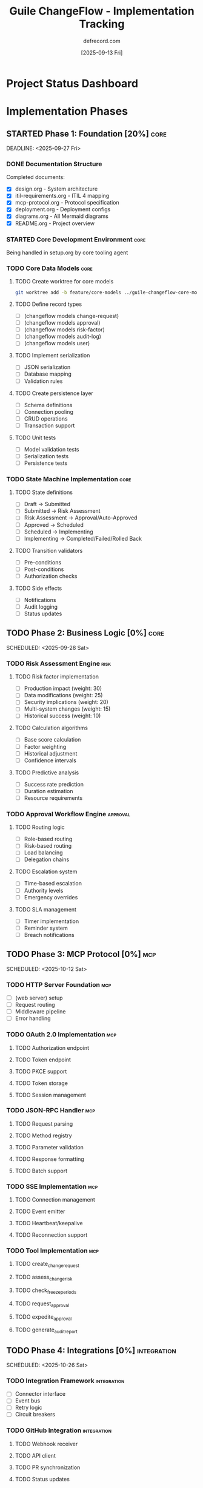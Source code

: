 #+TITLE: Guile ChangeFlow - Implementation Tracking
#+AUTHOR: defrecord.com
#+DATE: [2025-09-13 Fri]
#+STARTUP: overview
#+TODO: TODO(t) STARTED(s) WAITING(w) | DONE(d) CANCELLED(c) BLOCKED(b)
#+PROPERTY: Effort_ALL 0 0:10 0:30 1:00 2:00 4:00 8:00 16:00 24:00
#+TAGS: core(c) mcp(m) risk(r) approval(a) integration(i) testing(t) docs(d)

* Project Status Dashboard

#+BEGIN: columnview :id global :maxlevel 3 :format "%50ITEM %TODO %SCHEDULED %TAGS %EFFORT %CLOCKSUM"

#+END:

* Implementation Phases

** STARTED Phase 1: Foundation [20%] :core:
   :PROPERTIES:
   :COOKIE_DATA: todo recursive
   :ORDERED: t
   :END:
   DEADLINE: <2025-09-27 Fri>

*** DONE Documentation Structure
    CLOSED: [2025-09-13 Fri 11:46]
    :PROPERTIES:
    :Effort: 8:00
    :ACTUAL: 8:00
    :END:
    
    Completed documents:
    - [X] design.org - System architecture
    - [X] itil-requirements.org - ITIL 4 mapping
    - [X] mcp-protocol.org - Protocol specification
    - [X] deployment.org - Deployment configs
    - [X] diagrams.org - All Mermaid diagrams
    - [X] README.org - Project overview

*** STARTED Core Development Environment :core:
    :PROPERTIES:
    :Effort: 4:00
    :ASSIGNEE: Other Agent
    :BRANCH: main
    :END:
    
    Being handled in setup.org by core tooling agent

*** TODO Core Data Models :core:
    :PROPERTIES:
    :Effort: 16:00
    :BRANCH: feature/core-models
    :END:
    
**** TODO Create worktree for core models
     #+begin_src bash
     git worktree add -b feature/core-models ../guile-changeflow-core-models main
     #+end_src

**** TODO Define record types
     :PROPERTIES:
     :Effort: 4:00
     :END:
     - [ ] (changeflow models change-request)
     - [ ] (changeflow models approval)
     - [ ] (changeflow models risk-factor)
     - [ ] (changeflow models audit-log)
     - [ ] (changeflow models user)

**** TODO Implement serialization
     :PROPERTIES:
     :Effort: 2:00
     :END:
     - [ ] JSON serialization
     - [ ] Database mapping
     - [ ] Validation rules

**** TODO Create persistence layer
     :PROPERTIES:
     :Effort: 8:00
     :END:
     - [ ] Schema definitions
     - [ ] Connection pooling
     - [ ] CRUD operations
     - [ ] Transaction support

**** TODO Unit tests
     :PROPERTIES:
     :Effort: 2:00
     :END:
     - [ ] Model validation tests
     - [ ] Serialization tests
     - [ ] Persistence tests

*** TODO State Machine Implementation :core:
    :PROPERTIES:
    :Effort: 8:00
    :BRANCH: feature/state-machine
    :BLOCKED-BY: Core Data Models
    :END:
    
**** TODO State definitions
     - [ ] Draft → Submitted
     - [ ] Submitted → Risk Assessment
     - [ ] Risk Assessment → Approval/Auto-Approved
     - [ ] Approved → Scheduled
     - [ ] Scheduled → Implementing
     - [ ] Implementing → Completed/Failed/Rolled Back

**** TODO Transition validators
     - [ ] Pre-conditions
     - [ ] Post-conditions
     - [ ] Authorization checks

**** TODO Side effects
     - [ ] Notifications
     - [ ] Audit logging
     - [ ] Status updates

** TODO Phase 2: Business Logic [0%] :core:
   :PROPERTIES:
   :COOKIE_DATA: todo recursive
   :END:
   SCHEDULED: <2025-09-28 Sat>

*** TODO Risk Assessment Engine :risk:
    :PROPERTIES:
    :Effort: 16:00
    :BRANCH: feature/risk-engine
    :END:

**** TODO Risk factor implementation
     - [ ] Production impact (weight: 30)
     - [ ] Data modifications (weight: 25)
     - [ ] Security implications (weight: 20)
     - [ ] Multi-system changes (weight: 15)
     - [ ] Historical success (weight: 10)

**** TODO Calculation algorithms
     - [ ] Base score calculation
     - [ ] Factor weighting
     - [ ] Historical adjustment
     - [ ] Confidence intervals

**** TODO Predictive analysis
     - [ ] Success rate prediction
     - [ ] Duration estimation
     - [ ] Resource requirements

*** TODO Approval Workflow Engine :approval:
    :PROPERTIES:
    :Effort: 16:00
    :BRANCH: feature/approval-engine
    :END:

**** TODO Routing logic
     - [ ] Role-based routing
     - [ ] Risk-based routing
     - [ ] Load balancing
     - [ ] Delegation chains

**** TODO Escalation system
     - [ ] Time-based escalation
     - [ ] Authority levels
     - [ ] Emergency overrides

**** TODO SLA management
     - [ ] Timer implementation
     - [ ] Reminder system
     - [ ] Breach notifications

** TODO Phase 3: MCP Protocol [0%] :mcp:
   :PROPERTIES:
   :COOKIE_DATA: todo recursive
   :END:
   SCHEDULED: <2025-10-12 Sat>

*** TODO HTTP Server Foundation :mcp:
    :PROPERTIES:
    :Effort: 4:00
    :BRANCH: feature/mcp-server
    :END:
    
    - [ ] (web server) setup
    - [ ] Request routing
    - [ ] Middleware pipeline
    - [ ] Error handling

*** TODO OAuth 2.0 Implementation :mcp:
    :PROPERTIES:
    :Effort: 8:00
    :BRANCH: feature/oauth
    :END:

**** TODO Authorization endpoint
**** TODO Token endpoint
**** TODO PKCE support
**** TODO Token storage
**** TODO Session management

*** TODO JSON-RPC Handler :mcp:
    :PROPERTIES:
    :Effort: 8:00
    :BRANCH: feature/json-rpc
    :END:

**** TODO Request parsing
**** TODO Method registry
**** TODO Parameter validation
**** TODO Response formatting
**** TODO Batch support

*** TODO SSE Implementation :mcp:
    :PROPERTIES:
    :Effort: 4:00
    :BRANCH: feature/sse
    :END:

**** TODO Connection management
**** TODO Event emitter
**** TODO Heartbeat/keepalive
**** TODO Reconnection support

*** TODO Tool Implementation :mcp:
    :PROPERTIES:
    :Effort: 8:00
    :BRANCH: feature/mcp-tools
    :DEPENDS-ON: Business Logic
    :END:

**** TODO create_change_request
**** TODO assess_change_risk
**** TODO check_freeze_periods
**** TODO request_approval
**** TODO expedite_approval
**** TODO generate_audit_report

** TODO Phase 4: Integrations [0%] :integration:
   :PROPERTIES:
   :COOKIE_DATA: todo recursive
   :END:
   SCHEDULED: <2025-10-26 Sat>

*** TODO Integration Framework :integration:
    :PROPERTIES:
    :Effort: 4:00
    :BRANCH: feature/integration-framework
    :END:
    
    - [ ] Connector interface
    - [ ] Event bus
    - [ ] Retry logic
    - [ ] Circuit breakers

*** TODO GitHub Integration :integration:
    :PROPERTIES:
    :Effort: 8:00
    :BRANCH: feature/github
    :END:

**** TODO Webhook receiver
**** TODO API client
**** TODO PR synchronization
**** TODO Status updates

*** TODO Calendar Integration :integration:
    :PROPERTIES:
    :Effort: 8:00
    :BRANCH: feature/calendar
    :END:

**** TODO Google Calendar API
**** TODO Freeze period management
**** TODO Availability checking
**** TODO Meeting creation

*** TODO Notification System :integration:
    :PROPERTIES:
    :Effort: 4:00
    :BRANCH: feature/notifications
    :END:

**** TODO Slack connector
**** TODO Email dispatcher
**** TODO Webhook caller

** TODO Phase 5: Testing & QA [0%] :testing:
   :PROPERTIES:
   :COOKIE_DATA: todo recursive
   :END:
   SCHEDULED: <2025-11-02 Sat>

*** TODO Test Infrastructure :testing:
    :PROPERTIES:
    :Effort: 4:00
    :END:
    
    - [ ] Test harness setup
    - [ ] Mock services
    - [ ] Test data generators
    - [ ] CI/CD pipeline

*** TODO Unit Test Coverage :testing:
    :PROPERTIES:
    :Effort: 8:00
    :END:
    
    Target: 90% coverage
    - [ ] Core models
    - [ ] Business logic
    - [ ] MCP protocol
    - [ ] Integrations

*** TODO Integration Tests :testing:
    :PROPERTIES:
    :Effort: 8:00
    :END:
    
    - [ ] End-to-end workflows
    - [ ] External service mocks
    - [ ] Error scenarios
    - [ ] Performance benchmarks

*** TODO Security Testing :testing:
    :PROPERTIES:
    :Effort: 4:00
    :END:
    
    - [ ] Input validation
    - [ ] Authentication flows
    - [ ] Authorization checks
    - [ ] Penetration testing

** TODO Phase 6: Production Readiness [0%]
   :PROPERTIES:
   :COOKIE_DATA: todo recursive
   :END:
   SCHEDULED: <2025-11-16 Sat>

*** TODO Performance Optimization
    :PROPERTIES:
    :Effort: 8:00
    :END:
    
    - [ ] Query optimization
    - [ ] Caching implementation
    - [ ] Connection pooling
    - [ ] Load testing

*** TODO Documentation :docs:
    :PROPERTIES:
    :Effort: 16:00
    :END:
    
    - [ ] API reference
    - [ ] User guide
    - [ ] Admin guide
    - [ ] Troubleshooting guide
    - [ ] Video tutorials

*** TODO Deployment Preparation
    :PROPERTIES:
    :Effort: 4:00
    :END:
    
    - [ ] Production configs
    - [ ] Monitoring setup
    - [ ] Backup procedures
    - [ ] Runbooks

* Worktree Management

** Active Worktrees

| Branch | Path | Purpose | Status |
|--------|------|---------|--------|
| main | . | Documentation | Active |
| - | - | - | - |

** Creating New Worktrees

*** For Features
#+begin_src bash :tangle no
# Template for creating feature worktrees
FEATURE_NAME="core-models"  # Change this
git worktree add -b feature/$FEATURE_NAME ../guile-changeflow-$FEATURE_NAME main
cd ../guile-changeflow-$FEATURE_NAME
#+end_src

*** For Releases
#+begin_src bash :tangle no
# Template for creating release worktrees
VERSION="1.0"  # Change this
git worktree add -b release/v$VERSION ../guile-changeflow-release-v$VERSION main

# Merge features into release
cd ../guile-changeflow-release-v$VERSION
git merge feature/core-models feature/state-machine feature/risk-engine
#+end_src

** Worktree Best Practices

1. One worktree per feature branch
2. Keep main branch documentation-only
3. Delete worktrees after merging
4. Use descriptive branch names
5. Regular cleanup with `git worktree prune`

* Dependencies and Blockers

** Dependency Graph

#+begin_src mermaid :file implementation-dependencies.png
graph TD
    A[Documentation] --> B[Core Models]
    B --> C[State Machine]
    B --> D[Persistence]
    C --> E[Risk Engine]
    C --> F[Approval Engine]
    E --> G[MCP Tools]
    F --> G
    G --> H[OAuth/Auth]
    H --> I[MCP Server]
    I --> J[Integrations]
    B --> K[Test Infrastructure]
    K --> L[All Tests]
    
    style A fill:#9f9,stroke:#333,stroke-width:2px
    style I fill:#ff9,stroke:#333,stroke-width:2px
#+end_src

** Current Blockers

| Task | Blocked By | Resolution |
|------|------------|------------|
| State Machine | Core Models | Complete models first |
| MCP Tools | Business Logic | Need risk/approval engines |
| Integration Tests | MCP Server | Server must be functional |

* Meeting Notes

** [2025-09-13 Fri] Initial Setup
- Created all documentation in main branch
- Defined implementation phases
- Set up tracking structure
- Other agent working on setup.org for dev tooling

* Risk Register

| Risk | Impact | Probability | Mitigation |
|------|--------|-------------|------------|
| MCP spec changes | High | Low | Version lock, adapter pattern |
| Performance issues | Medium | Medium | Early load testing |
| Integration complexity | High | High | Modular design, mocks |
| Schedule slip | Medium | Medium | Buffer time, parallel work |

* Resource Allocation

** Team Structure
- Documentation: Complete ✓
- Core Implementation: TBD
- MCP Protocol: TBD  
- Business Logic: TBD
- Integrations: TBD
- Testing: TBD

** Estimated Total Effort
- Phase 1: 36 hours
- Phase 2: 32 hours
- Phase 3: 32 hours
- Phase 4: 24 hours
- Phase 5: 24 hours
- Phase 6: 28 hours
- **Total: 176 hours**

* Quick Links

- [[file:README.org][Project README]]
- [[file:design.org][System Design]]
- [[file:itil-requirements.org][ITIL Requirements]]
- [[file:mcp-protocol.org][MCP Protocol]]
- [[file:deployment.org][Deployment]]
- [[file:setup.org][Development Setup]]
